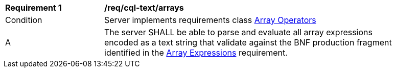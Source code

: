 [[req_cql-text_arrays]]
[width="90%",cols="2,6a"]
|===
^|*Requirement {counter:req-id}* |*/req/cql-text/arrays*
^|Condition |Server implements requirements class <<rc_array-operators,Array Operators>>
^|A |The server SHALL be able to parse and evaluate all array expressions encoded as a text string that validate against the BNF production fragment identified in the <<req_arrays,Array Expressions>> requirement.
|===
